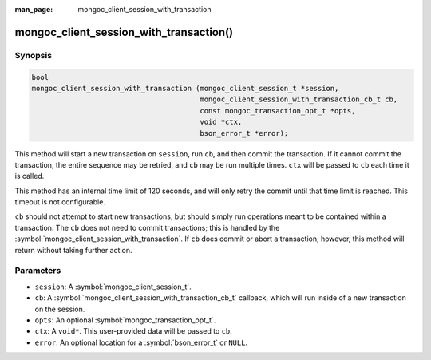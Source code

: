 :man_page: mongoc_client_session_with_transaction

mongoc_client_session_with_transaction()
========================================

Synopsis
--------

.. code-block:: c

  bool
  mongoc_client_session_with_transaction (mongoc_client_session_t *session,
		                          mongoc_client_session_with_transaction_cb_t cb,
					  const mongoc_transaction_opt_t *opts,
					  void *ctx,
					  bson_error_t *error);

This method will start a new transaction on ``session``, run ``cb``, and then commit the transaction. If it cannot commit the transaction, the entire sequence may be retried, and ``cb`` may be run multiple times. ``ctx`` will be passed to ``cb`` each time it is called.

This method has an internal time limit of 120 seconds, and will only retry the commit until that time limit is reached. This timeout is not configurable.

``cb`` should not attempt to start new transactions, but should simply run operations meant to be contained within a transaction. The ``cb`` does not need to commit transactions; this is handled by the :symbol:`mongoc_client_session_with_transaction`. If ``cb`` does commit or abort a transaction, however, this method will return without taking further action.

Parameters
----------

* ``session``: A :symbol:`mongoc_client_session_t`.
* ``cb``: A :symbol:`mongoc_client_session_with_transaction_cb_t` callback, which will run inside of a new transaction on the session.
* ``opts``: An optional :symbol:`mongoc_transaction_opt_t`.
* ``ctx``: A ``void*``. This user-provided data will be passed to ``cb``.
* ``error``: An optional location for a :symbol:`bson_error_t` or ``NULL``.

